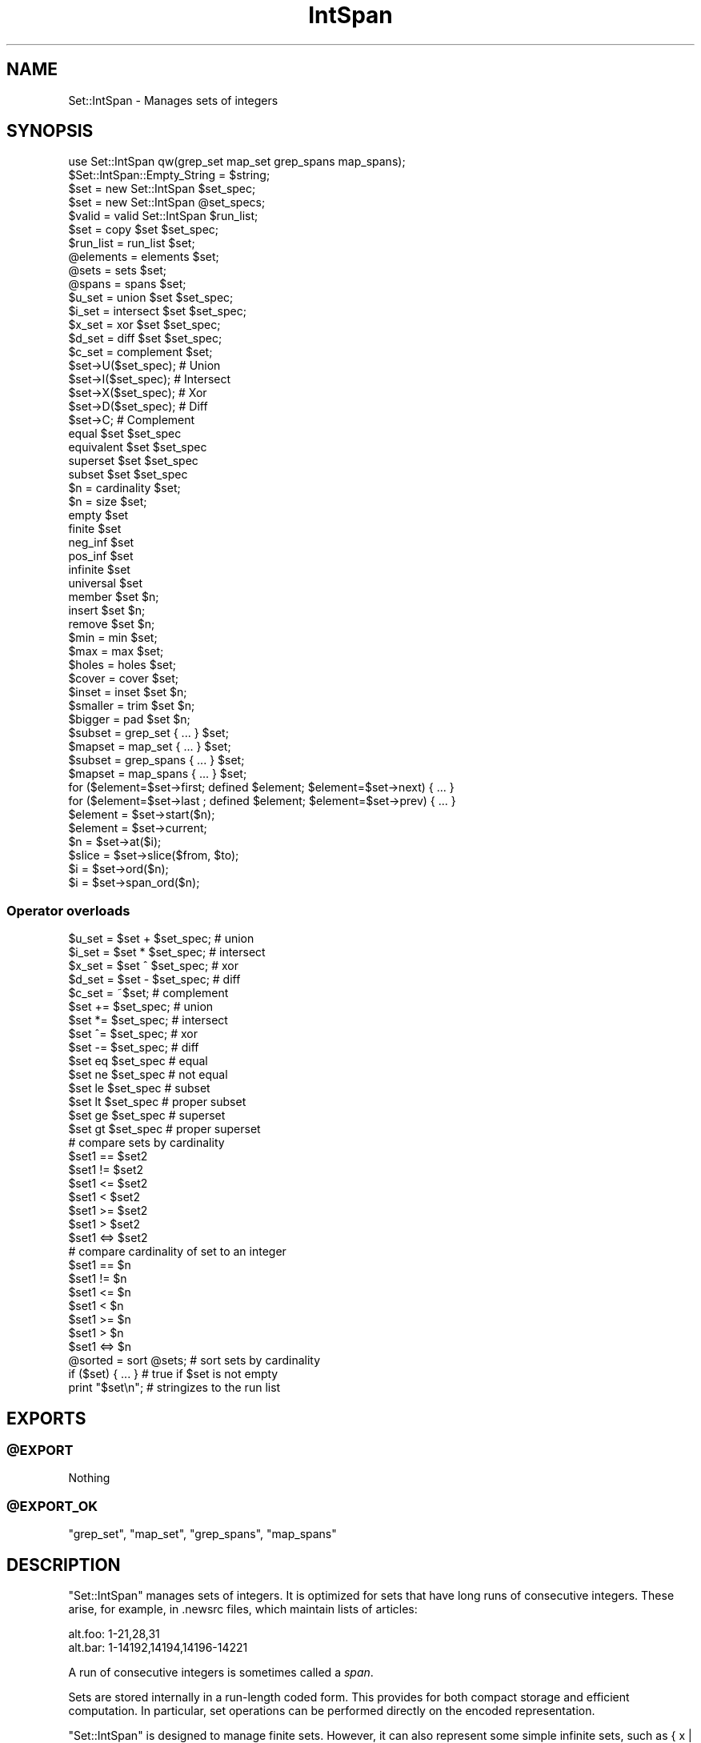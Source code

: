 .\" Automatically generated by Pod::Man 2.28 (Pod::Simple 3.29)
.\"
.\" Standard preamble:
.\" ========================================================================
.de Sp \" Vertical space (when we can't use .PP)
.if t .sp .5v
.if n .sp
..
.de Vb \" Begin verbatim text
.ft CW
.nf
.ne \\$1
..
.de Ve \" End verbatim text
.ft R
.fi
..
.\" Set up some character translations and predefined strings.  \*(-- will
.\" give an unbreakable dash, \*(PI will give pi, \*(L" will give a left
.\" double quote, and \*(R" will give a right double quote.  \*(C+ will
.\" give a nicer C++.  Capital omega is used to do unbreakable dashes and
.\" therefore won't be available.  \*(C` and \*(C' expand to `' in nroff,
.\" nothing in troff, for use with C<>.
.tr \(*W-
.ds C+ C\v'-.1v'\h'-1p'\s-2+\h'-1p'+\s0\v'.1v'\h'-1p'
.ie n \{\
.    ds -- \(*W-
.    ds PI pi
.    if (\n(.H=4u)&(1m=24u) .ds -- \(*W\h'-12u'\(*W\h'-12u'-\" diablo 10 pitch
.    if (\n(.H=4u)&(1m=20u) .ds -- \(*W\h'-12u'\(*W\h'-8u'-\"  diablo 12 pitch
.    ds L" ""
.    ds R" ""
.    ds C` ""
.    ds C' ""
'br\}
.el\{\
.    ds -- \|\(em\|
.    ds PI \(*p
.    ds L" ``
.    ds R" ''
.    ds C`
.    ds C'
'br\}
.\"
.\" Escape single quotes in literal strings from groff's Unicode transform.
.ie \n(.g .ds Aq \(aq
.el       .ds Aq '
.\"
.\" If the F register is turned on, we'll generate index entries on stderr for
.\" titles (.TH), headers (.SH), subsections (.SS), items (.Ip), and index
.\" entries marked with X<> in POD.  Of course, you'll have to process the
.\" output yourself in some meaningful fashion.
.\"
.\" Avoid warning from groff about undefined register 'F'.
.de IX
..
.nr rF 0
.if \n(.g .if rF .nr rF 1
.if (\n(rF:(\n(.g==0)) \{
.    if \nF \{
.        de IX
.        tm Index:\\$1\t\\n%\t"\\$2"
..
.        if !\nF==2 \{
.            nr % 0
.            nr F 2
.        \}
.    \}
.\}
.rr rF
.\" ========================================================================
.\"
.IX Title "IntSpan 3pm"
.TH IntSpan 3pm "2010-11-11" "perl v5.22.1" "User Contributed Perl Documentation"
.\" For nroff, turn off justification.  Always turn off hyphenation; it makes
.\" way too many mistakes in technical documents.
.if n .ad l
.nh
.SH "NAME"
Set::IntSpan \- Manages sets of integers
.SH "SYNOPSIS"
.IX Header "SYNOPSIS"
.Vb 1
\&  use Set::IntSpan qw(grep_set map_set grep_spans map_spans);
\&
\&  $Set::IntSpan::Empty_String = $string;
\&
\&  $set    = new   Set::IntSpan $set_spec;
\&  $set    = new   Set::IntSpan @set_specs;
\&  $valid  = valid Set::IntSpan $run_list;
\&  $set    = copy  $set $set_spec;
\&
\&  $run_list = run_list $set;
\&  @elements = elements $set;
\&  @sets     = sets     $set;
\&  @spans    = spans    $set;
\&
\&  $u_set = union      $set $set_spec;
\&  $i_set = intersect  $set $set_spec;
\&  $x_set = xor        $set $set_spec;
\&  $d_set = diff       $set $set_spec;
\&  $c_set = complement $set;
\&
\&  $set\->U($set_spec);   # Union
\&  $set\->I($set_spec);   # Intersect
\&  $set\->X($set_spec);   # Xor
\&  $set\->D($set_spec);   # Diff
\&  $set\->C;              # Complement
\&
\&  equal      $set $set_spec
\&  equivalent $set $set_spec
\&  superset   $set $set_spec
\&  subset     $set $set_spec
\&
\&  $n = cardinality $set;
\&  $n = size        $set;
\&
\&  empty      $set
\&  finite     $set
\&  neg_inf    $set
\&  pos_inf    $set
\&  infinite   $set
\&  universal  $set
\&
\&  member     $set $n;
\&  insert     $set $n;
\&  remove     $set $n;
\&
\&  $min = min $set;
\&  $max = max $set;
\&
\&  $holes   = holes $set;
\&  $cover   = cover $set;
\&  $inset   = inset $set $n;
\&  $smaller = trim  $set $n;
\&  $bigger  = pad   $set $n;
\&
\&  $subset  = grep_set   { ... } $set;
\&  $mapset  = map_set    { ... } $set;
\&
\&  $subset  = grep_spans { ... } $set;
\&  $mapset  = map_spans  { ... } $set;
\&
\&  for ($element=$set\->first; defined $element; $element=$set\->next) { ... }
\&  for ($element=$set\->last ; defined $element; $element=$set\->prev) { ... }
\&
\&  $element = $set\->start($n);
\&  $element = $set\->current;
\&
\&  $n       = $set\->at($i);
\&  $slice   = $set\->slice($from, $to);
\&  $i       = $set\->ord($n);
\&  $i       = $set\->span_ord($n);
.Ve
.SS "Operator overloads"
.IX Subsection "Operator overloads"
.Vb 5
\&  $u_set =  $set + $set_spec;   # union
\&  $i_set =  $set * $set_spec;   # intersect
\&  $x_set =  $set ^ $set_spec;   # xor
\&  $d_set =  $set \- $set_spec;   # diff
\&  $c_set = ~$set;               # complement
\&
\&  $set += $set_spec;            # union
\&  $set *= $set_spec;            # intersect
\&  $set ^= $set_spec;            # xor
\&  $set \-= $set_spec;            # diff
\&
\&  $set eq $set_spec             # equal
\&  $set ne $set_spec             # not equal
\&  $set le $set_spec             # subset
\&  $set lt $set_spec             # proper subset
\&  $set ge $set_spec             # superset
\&  $set gt $set_spec             # proper superset
\&
\&  # compare sets by cardinality
\&  $set1 ==  $set2
\&  $set1 !=  $set2
\&  $set1 <=  $set2
\&  $set1 <   $set2
\&  $set1 >=  $set2
\&  $set1 >   $set2
\&  $set1 <=> $set2
\&
\&  # compare cardinality of set to an integer
\&  $set1 ==  $n
\&  $set1 !=  $n
\&  $set1 <=  $n
\&  $set1 <   $n
\&  $set1 >=  $n
\&  $set1 >   $n
\&  $set1 <=> $n
\&
\&  @sorted = sort @sets;         # sort sets by cardinality
\&
\&  if ($set) { ... }             # true if $set is not empty
\&
\&  print "$set\en";               # stringizes to the run list
.Ve
.SH "EXPORTS"
.IX Header "EXPORTS"
.ie n .SS "@EXPORT"
.el .SS "\f(CW@EXPORT\fP"
.IX Subsection "@EXPORT"
Nothing
.ie n .SS "@EXPORT_OK"
.el .SS "\f(CW@EXPORT_OK\fP"
.IX Subsection "@EXPORT_OK"
\&\f(CW\*(C`grep_set\*(C'\fR, \f(CW\*(C`map_set\*(C'\fR, \f(CW\*(C`grep_spans\*(C'\fR, \f(CW\*(C`map_spans\*(C'\fR
.SH "DESCRIPTION"
.IX Header "DESCRIPTION"
\&\f(CW\*(C`Set::IntSpan\*(C'\fR manages sets of integers.
It is optimized for sets that have long runs of consecutive integers.
These arise, for example, in .newsrc files, which maintain lists of articles:
.PP
.Vb 2
\&  alt.foo: 1\-21,28,31
\&  alt.bar: 1\-14192,14194,14196\-14221
.Ve
.PP
A run of consecutive integers is sometimes called a \fIspan\fR.
.PP
Sets are stored internally in a run-length coded form.
This provides for both compact storage and efficient computation.
In particular,
set operations can be performed directly on the encoded representation.
.PP
\&\f(CW\*(C`Set::IntSpan\*(C'\fR is designed to manage finite sets.
However, it can also represent some simple infinite sets, such as { x | x>n }.
This allows operations involving complements to be carried out consistently,
without having to worry about the actual value of \s-1INT_MAX\s0 on your machine.
.SH "SPANS"
.IX Header "SPANS"
A \fIspan\fR is a run of consecutive integers.
A span may be represented by an array reference,
in any of 5 forms:
.SS "Finite forms"
.IX Subsection "Finite forms"
.Vb 3
\&    Span                Set
\&  [ $n,    $n    ]      { n }
\&  [ $a,    $b    ]      { x | a<=x && x<=b}
.Ve
.SS "Infinite forms"
.IX Subsection "Infinite forms"
.Vb 4
\&    Span                Set
\&  [ undef, $b    ]      { x | x<=b }
\&  [ $a   , undef ]      { x | x>=a }
\&  [ undef, undef ]      The set of all integers
.Ve
.PP
Some methods operate directly on spans.
.SH "SET SPECIFICATIONS"
.IX Header "SET SPECIFICATIONS"
Many of the methods take a \fIset specification\fR.
There are four kinds of set specifications.
.SS "Empty"
.IX Subsection "Empty"
If a set specification is omitted, then the empty set is assumed.
Thus,
.PP
.Vb 1
\&  $set = new Set::IntSpan;
.Ve
.PP
creates a new, empty set.  Similarly,
.PP
.Vb 1
\&  copy $set;
.Ve
.PP
removes all elements from \f(CW$set\fR.
.SS "Object reference"
.IX Subsection "Object reference"
If an object reference is given, it is taken to be a \f(CW\*(C`Set::IntSpan\*(C'\fR object.
.SS "Run list"
.IX Subsection "Run list"
If a string is given, it is taken to be a \fIrun list\fR.
A run list specifies a set using a syntax similar to that in newsrc files.
.PP
A run list is a comma-separated list of \fIruns\fR.
Each run specifies a set of consecutive integers.
The set is the union of all the runs.
.PP
Runs may be written in any of 5 forms.
.SS "Finite forms"
.IX Subsection "Finite forms"
.IP "n" 8
.IX Item "n"
{ n }
.IP "a\-b" 8
.IX Item "a-b"
{ x | a<=x && x<=b }
.SS "Infinite forms"
.IX Subsection "Infinite forms"
.IP "(\-n" 8
.IX Item "(-n"
{ x | x<=n }
.IP "n\-)" 8
.IX Item "n-)"
{ x | x>=n }
.IP "(\-)" 8
The set of all integers
.SS "Empty forms"
.IX Subsection "Empty forms"
The empty set is consistently written as '' (the null string).
It is also denoted by the special form '\-' (a single dash).
.SS "Restrictions"
.IX Subsection "Restrictions"
The runs in a run list must be disjoint,
and must be listed in increasing order.
.PP
Valid characters in a run list are 0\-9, '(', ')', '\-' and ','.
White space and underscore (_) are ignored.
Other characters are not allowed.
.SS "Examples"
.IX Subsection "Examples"
.Vb 8
\&  Run list          Set
\&  "\-"               { }
\&  "1"               { 1 }
\&  "1\-2"             { 1, 2 }
\&  "\-5\-\-1"           { \-5, \-4, \-3, \-2, \-1 }
\&  "(\-)"             the integers
\&  "(\-\-1"            the negative integers
\&  "1\-3, 4, 18\-21"   { 1, 2, 3, 4, 18, 19, 20, 21 }
.Ve
.SS "Array reference"
.IX Subsection "Array reference"
If an array reference is given,
then the elements of the array specify the elements of the set.
The array may contain
.IP "\(bu" 4
integers
.IP "\(bu" 4
spans
.PP
The set is the union of all the integers and spans in the array.
The integers and spans need not be disjoint.
The integers and spans may be in any order.
.SS "Examples"
.IX Subsection "Examples"
.Vb 7
\&  Array ref                         Set
\&  [ ]                               { }
\&  [ 1, 1 ]                          { 1 }
\&  [ 1, 3, 2 ]                       { 1, 2, 3 }
\&  [ 1, [ 5, 8 ], 5, [ 7, 9 ], 2 ]   { 1, 2, 5, 6, 7, 8, 9 }
\&  [ undef, undef ]                  the integers
\&  [ undef, \-1 ]                     the negative integers
.Ve
.SH "ITERATORS"
.IX Header "ITERATORS"
Each set has a single \fIiterator\fR,
which is shared by all calls to
\&\f(CW\*(C`first\*(C'\fR, \f(CW\*(C`last\*(C'\fR, \f(CW\*(C`start\*(C'\fR, \f(CW\*(C`next\*(C'\fR, \f(CW\*(C`prev\*(C'\fR, and \f(CW\*(C`current\*(C'\fR.
At all times,
the iterator is either an element of the set,
or \f(CW\*(C`undef\*(C'\fR.
.PP
\&\f(CW\*(C`first\*(C'\fR, \f(CW\*(C`last\*(C'\fR, and \f(CW\*(C`start\*(C'\fR set the iterator;
\&\f(CW\*(C`next\*(C'\fR, and \f(CW\*(C`prev\*(C'\fR move it;
and \f(CW\*(C`current\*(C'\fR returns it.
Calls to these methods may be freely intermixed.
.PP
Using \f(CW\*(C`next\*(C'\fR and \f(CW\*(C`prev\*(C'\fR,
a single loop can move both forwards and backwards through a set.
Using \f(CW\*(C`start\*(C'\fR, a loop can iterate over portions of an infinite set.
.SH "METHODS"
.IX Header "METHODS"
.SS "Creation"
.IX Subsection "Creation"
.ie n .IP "\fI\fI$set\fI\fR = ""new"" ""Set::IntSpan"" \fI\fI$set_spec\fI\fR" 4
.el .IP "\fI\f(CI$set\fI\fR = \f(CWnew\fR \f(CWSet::IntSpan\fR \fI\f(CI$set_spec\fI\fR" 4
.IX Item "$set = new Set::IntSpan $set_spec"
.PD 0
.ie n .IP "\fI\fI$set\fI\fR = ""new"" ""Set::IntSpan"" \fI\fI@set_specs\fI\fR" 4
.el .IP "\fI\f(CI$set\fI\fR = \f(CWnew\fR \f(CWSet::IntSpan\fR \fI\f(CI@set_specs\fI\fR" 4
.IX Item "$set = new Set::IntSpan @set_specs"
.PD
Creates and returns a \f(CW\*(C`Set::IntSpan\*(C'\fR object.
.Sp
The initial contents of the set are given by \fI\f(CI$set_spec\fI\fR,
or by the union of all the \fI\f(CI@set_specs\fI\fR.
.ie n .IP "\fI\fI$ok\fI\fR = ""valid"" ""Set::IntSpan"" \fI\fI$run_list\fI\fR" 4
.el .IP "\fI\f(CI$ok\fI\fR = \f(CWvalid\fR \f(CWSet::IntSpan\fR \fI\f(CI$run_list\fI\fR" 4
.IX Item "$ok = valid Set::IntSpan $run_list"
Returns true if \fI\f(CI$run_list\fI\fR is a valid run list.
Otherwise, returns false and leaves an error message in $@.
.ie n .IP "\fI\fI$set\fI\fR = ""copy"" \fI\fI$set\fI\fR \fI\fI$set_spec\fI\fR" 4
.el .IP "\fI\f(CI$set\fI\fR = \f(CWcopy\fR \fI\f(CI$set\fI\fR \fI\f(CI$set_spec\fI\fR" 4
.IX Item "$set = copy $set $set_spec"
Copies \fI\f(CI$set_spec\fI\fR into \fI\f(CI$set\fI\fR.
The previous contents of \fI\f(CI$set\fI\fR are lost.
For convenience, \f(CW\*(C`copy\*(C'\fR returns \fI\f(CI$set\fI\fR.
.ie n .IP "\fI\fI$run_list\fI\fR = ""run_list"" \fI\fI$set\fI\fR" 4
.el .IP "\fI\f(CI$run_list\fI\fR = \f(CWrun_list\fR \fI\f(CI$set\fI\fR" 4
.IX Item "$run_list = run_list $set"
Returns a run list that represents \fI\f(CI$set\fI\fR.
The run list will not contain white space.
\&\fI\f(CI$set\fI\fR is not affected.
.Sp
By default, the empty set is formatted as '\-';
a different string may be specified in \f(CW$Set::IntSpan::Empty_String\fR.
.ie n .IP "\fI\fI@elements\fI\fR = ""elements"" \fI\fI$set\fI\fR" 4
.el .IP "\fI\f(CI@elements\fI\fR = \f(CWelements\fR \fI\f(CI$set\fI\fR" 4
.IX Item "@elements = elements $set"
Returns an array containing the elements of \fI\f(CI$set\fI\fR.
The elements will be sorted in numerical order.
In scalar context, returns an array reference.
\&\fI\f(CI$set\fI\fR is not affected.
.ie n .IP "\fI\fI@sets\fI\fR = ""sets"" \fI\fI$set\fI\fR" 4
.el .IP "\fI\f(CI@sets\fI\fR = \f(CWsets\fR \fI\f(CI$set\fI\fR" 4
.IX Item "@sets = sets $set"
Returns the runs in \fI\f(CI$set\fI\fR,
as a list of \f(CW\*(C`Set::IntSpan\*(C'\fR objects.
The sets in the list are in order.
.ie n .IP "\fI\fI@spans\fI\fR = ""spans"" \fI\fI$set\fI\fR" 4
.el .IP "\fI\f(CI@spans\fI\fR = \f(CWspans\fR \fI\f(CI$set\fI\fR" 4
.IX Item "@spans = spans $set"
Returns the runs in \fI\f(CI$set\fI\fR,
as a list of the form
.Sp
.Vb 4
\&  ([$a1, $b1],
\&   [$a2, $b2],
\&   ...
\&   [$aN, $bN])
.Ve
.Sp
If a run contains only a single integer,
then the upper and lower bounds of the corresponding span will be equal.
.Sp
If the set has no lower bound, then \f(CW$a1\fR will be \f(CW\*(C`undef\*(C'\fR.
Similarly,
if the set has no upper bound, then \f(CW$bN\fR will be \f(CW\*(C`undef\*(C'\fR.
.Sp
The runs in the list are in order.
.SS "Set operations"
.IX Subsection "Set operations"
For these operations,
a new \f(CW\*(C`Set::IntSpan\*(C'\fR object is created and returned.
The operands are not affected.
.ie n .IP "\fI\fI$u_set\fI\fR = ""union"" \fI\fI$set\fI\fR \fI\fI$set_spec\fI\fR" 4
.el .IP "\fI\f(CI$u_set\fI\fR = \f(CWunion\fR \fI\f(CI$set\fI\fR \fI\f(CI$set_spec\fI\fR" 4
.IX Item "$u_set = union $set $set_spec"
Returns the set of integers in either \fI\f(CI$set\fI\fR or \fI\f(CI$set_spec\fI\fR.
.ie n .IP "\fI\fI$i_set\fI\fR = ""intersect"" \fI\fI$set\fI\fR \fI\fI$set_spec\fI\fR" 4
.el .IP "\fI\f(CI$i_set\fI\fR = \f(CWintersect\fR \fI\f(CI$set\fI\fR \fI\f(CI$set_spec\fI\fR" 4
.IX Item "$i_set = intersect $set $set_spec"
Returns the set of integers in both \fI\f(CI$set\fI\fR and \fI\f(CI$set_spec\fI\fR.
.ie n .IP "\fI\fI$x_set\fI\fR = ""xor"" \fI\fI$set\fI\fR \fI\fI$set_spec\fI\fR" 4
.el .IP "\fI\f(CI$x_set\fI\fR = \f(CWxor\fR \fI\f(CI$set\fI\fR \fI\f(CI$set_spec\fI\fR" 4
.IX Item "$x_set = xor $set $set_spec"
Returns the set of integers in \fI\f(CI$set\fI\fR or \fI\f(CI$set_spec\fI\fR,
but not both.
.ie n .IP "\fI\fI$d_set\fI\fR = ""diff"" \fI\fI$set\fI\fR \fI\fI$set_spec\fI\fR" 4
.el .IP "\fI\f(CI$d_set\fI\fR = \f(CWdiff\fR \fI\f(CI$set\fI\fR \fI\f(CI$set_spec\fI\fR" 4
.IX Item "$d_set = diff $set $set_spec"
Returns the set of integers in \fI\f(CI$set\fI\fR but not in \fI\f(CI$set_spec\fI\fR.
.ie n .IP "\fI\fI$c_set\fI\fR = ""complement"" \fI\fI$set\fI\fR" 4
.el .IP "\fI\f(CI$c_set\fI\fR = \f(CWcomplement\fR \fI\f(CI$set\fI\fR" 4
.IX Item "$c_set = complement $set"
Returns the set of integers that are not in \fI\f(CI$set\fI\fR.
.SS "Mutators"
.IX Subsection "Mutators"
By popular demand, \f(CW\*(C`Set::IntSpan\*(C'\fR now has mutating forms of the binary set operations.
These methods alter the object on which they are called.
.ie n .IP "\fI\fI$set\fI\fR\->""U""(\fI\fI$set_spec\fI\fR)" 4
.el .IP "\fI\f(CI$set\fI\fR\->\f(CWU\fR(\fI\f(CI$set_spec\fI\fR)" 4
.IX Item "$set->U($set_spec)"
Makes \fI\f(CI$set\fI\fR the union of \fI\f(CI$set\fI\fR and \fI\f(CI$set_spec\fI\fR.
Returns \fI\f(CI$set\fI\fR.
.ie n .IP "\fI\fI$set\fI\fR\->""I""(\fI\fI$set_spec\fI\fR)" 4
.el .IP "\fI\f(CI$set\fI\fR\->\f(CWI\fR(\fI\f(CI$set_spec\fI\fR)" 4
.IX Item "$set->I($set_spec)"
Makes \fI\f(CI$set\fI\fR the intersection of \fI\f(CI$set\fI\fR and \fI\f(CI$set_spec\fI\fR.
Returns \fI\f(CI$set\fI\fR.
.ie n .IP "\fI\fI$set\fI\fR\->""X""(\fI\fI$set_spec\fI\fR)" 4
.el .IP "\fI\f(CI$set\fI\fR\->\f(CWX\fR(\fI\f(CI$set_spec\fI\fR)" 4
.IX Item "$set->X($set_spec)"
Makes \fI\f(CI$set\fI\fR the symmetric difference of \fI\f(CI$set\fI\fR and \fI\f(CI$set_spec\fI\fR.
Returns \fI\f(CI$set\fI\fR.
.ie n .IP "\fI\fI$set\fI\fR\->""D""(\fI\fI$set_spec\fI\fR)" 4
.el .IP "\fI\f(CI$set\fI\fR\->\f(CWD\fR(\fI\f(CI$set_spec\fI\fR)" 4
.IX Item "$set->D($set_spec)"
Makes \fI\f(CI$set\fI\fR the difference of \fI\f(CI$set\fI\fR and \fI\f(CI$set_spec\fI\fR.
Returns \fI\f(CI$set\fI\fR.
.ie n .IP "\fI\fI$set\fI\fR\->""C""" 4
.el .IP "\fI\f(CI$set\fI\fR\->\f(CWC\fR" 4
.IX Item "$set->C"
Converts \fI\f(CI$set\fI\fR to its own complement.
Returns \fI\f(CI$set\fI\fR.
.SS "Comparison"
.IX Subsection "Comparison"
.ie n .IP """equal"" \fI\fI$set\fI\fR \fI\fI$set_spec\fI\fR" 4
.el .IP "\f(CWequal\fR \fI\f(CI$set\fI\fR \fI\f(CI$set_spec\fI\fR" 4
.IX Item "equal $set $set_spec"
Returns true iff \fI\f(CI$set\fI\fR and \fI\f(CI$set_spec\fI\fR contain the same elements.
.ie n .IP """equivalent"" \fI\fI$set\fI\fR \fI\fI$set_spec\fI\fR" 4
.el .IP "\f(CWequivalent\fR \fI\f(CI$set\fI\fR \fI\f(CI$set_spec\fI\fR" 4
.IX Item "equivalent $set $set_spec"
Returns true iff \fI\f(CI$set\fI\fR and \fI\f(CI$set_spec\fI\fR contain the same number of elements.
All infinite sets are equivalent.
.ie n .IP """superset"" \fI\fI$set\fI\fR \fI\fI$set_spec\fI\fR" 4
.el .IP "\f(CWsuperset\fR \fI\f(CI$set\fI\fR \fI\f(CI$set_spec\fI\fR" 4
.IX Item "superset $set $set_spec"
Returns true iff \fI\f(CI$set\fI\fR is a superset of \fI\f(CI$set_spec\fI\fR.
.ie n .IP """subset"" \fI\fI$set\fI\fR \fI\fI$set_spec\fI\fR" 4
.el .IP "\f(CWsubset\fR \fI\f(CI$set\fI\fR \fI\f(CI$set_spec\fI\fR" 4
.IX Item "subset $set $set_spec"
Returns true iff \fI\f(CI$set\fI\fR is a subset of \fI\f(CI$set_spec\fI\fR.
.SS "Cardinality"
.IX Subsection "Cardinality"
.ie n .IP "\fI\fI$n\fI\fR = ""cardinality"" \fI\fI$set\fI\fR" 4
.el .IP "\fI\f(CI$n\fI\fR = \f(CWcardinality\fR \fI\f(CI$set\fI\fR" 4
.IX Item "$n = cardinality $set"
.PD 0
.ie n .IP "\fI\fI$n\fI\fR = ""size"" \fI\fI$set\fI\fR" 4
.el .IP "\fI\f(CI$n\fI\fR = \f(CWsize\fR \fI\f(CI$set\fI\fR" 4
.IX Item "$n = size $set"
.PD
Returns the number of elements in \fI\f(CI$set\fI\fR.
Returns \-1 for infinite sets.
\&\f(CW\*(C`size\*(C'\fR is provided as an alias for \f(CW\*(C`cardinality\*(C'\fR.
.ie n .IP """empty"" \fI\fI$set\fI\fR" 4
.el .IP "\f(CWempty\fR \fI\f(CI$set\fI\fR" 4
.IX Item "empty $set"
Returns true iff \fI\f(CI$set\fI\fR is empty.
.ie n .IP """finite"" \fI\fI$set\fI\fR" 4
.el .IP "\f(CWfinite\fR \fI\f(CI$set\fI\fR" 4
.IX Item "finite $set"
Returns true iff \fI\f(CI$set\fI\fR is finite.
.ie n .IP """neg_inf"" \fI\fI$set\fI\fR" 4
.el .IP "\f(CWneg_inf\fR \fI\f(CI$set\fI\fR" 4
.IX Item "neg_inf $set"
Returns true iff \fI\f(CI$set\fI\fR contains {x | x<n} for some n.
.ie n .IP """pos_inf"" \fI\fI$set\fI\fR" 4
.el .IP "\f(CWpos_inf\fR \fI\f(CI$set\fI\fR" 4
.IX Item "pos_inf $set"
Returns true iff \fI\f(CI$set\fI\fR contains {x | x>n} for some n.
.ie n .IP """infinite"" \fI\fI$set\fI\fR" 4
.el .IP "\f(CWinfinite\fR \fI\f(CI$set\fI\fR" 4
.IX Item "infinite $set"
Returns true iff \fI\f(CI$set\fI\fR is infinite.
.ie n .IP """universal"" \fI\fI$set\fI\fR" 4
.el .IP "\f(CWuniversal\fR \fI\f(CI$set\fI\fR" 4
.IX Item "universal $set"
Returns true iff \fI\f(CI$set\fI\fR contains all integers.
.SS "Membership"
.IX Subsection "Membership"
.ie n .IP """member"" \fI\fI$set\fI\fR \fI\fI$n\fI\fR" 4
.el .IP "\f(CWmember\fR \fI\f(CI$set\fI\fR \fI\f(CI$n\fI\fR" 4
.IX Item "member $set $n"
Returns true iff the integer \fI\f(CI$n\fI\fR is a member of \fI\f(CI$set\fI\fR.
.ie n .IP """insert"" \fI\fI$set\fI\fR \fI\fI$n\fI\fR" 4
.el .IP "\f(CWinsert\fR \fI\f(CI$set\fI\fR \fI\f(CI$n\fI\fR" 4
.IX Item "insert $set $n"
Inserts the integer \fI\f(CI$n\fI\fR into \fI\f(CI$set\fI\fR.
Does nothing if \fI\f(CI$n\fI\fR is already a member of \fI\f(CI$set\fI\fR.
.ie n .IP """remove"" \fI\fI$set\fI\fR \fI\fI$n\fI\fR" 4
.el .IP "\f(CWremove\fR \fI\f(CI$set\fI\fR \fI\f(CI$n\fI\fR" 4
.IX Item "remove $set $n"
Removes the integer \fI\f(CI$n\fI\fR from \fI\f(CI$set\fI\fR.
Does nothing if \fI\f(CI$n\fI\fR is not a member of \fI\f(CI$set\fI\fR.
.SS "Extrema"
.IX Subsection "Extrema"
.ie n .IP """min"" \fI\fI$set\fI\fR" 4
.el .IP "\f(CWmin\fR \fI\f(CI$set\fI\fR" 4
.IX Item "min $set"
Returns the smallest element of \fI\f(CI$set\fI\fR,
or \f(CW\*(C`undef\*(C'\fR if there is none.
.ie n .IP """max"" \fI\fI$set\fI\fR" 4
.el .IP "\f(CWmax\fR \fI\f(CI$set\fI\fR" 4
.IX Item "max $set"
Returns the largest element of \fI\f(CI$set\fI\fR,
or \f(CW\*(C`undef\*(C'\fR if there is none.
.SS "Spans"
.IX Subsection "Spans"
.ie n .IP "\fI\fI$holes\fI\fR = ""holes"" \fI\fI$set\fI\fR" 4
.el .IP "\fI\f(CI$holes\fI\fR = \f(CWholes\fR \fI\f(CI$set\fI\fR" 4
.IX Item "$holes = holes $set"
Returns a set containing all the holes in \fI\f(CI$set\fI\fR,
that is, all the integers that are in-between spans of \fI\f(CI$set\fI\fR.
.Sp
\&\f(CW\*(C`holes\*(C'\fR is always a finite set.
.ie n .IP "\fI\fI$cover\fI\fR = ""cover"" \fI\fI$set\fI\fR" 4
.el .IP "\fI\f(CI$cover\fI\fR = \f(CWcover\fR \fI\f(CI$set\fI\fR" 4
.IX Item "$cover = cover $set"
Returns a set consisting of a single span from \fI\f(CI$set\fI\fR\->\f(CW\*(C`min\*(C'\fR to
\&\fI\f(CI$set\fI\fR\->\f(CW\*(C`max\*(C'\fR. This is the same as
.Sp
.Vb 1
\&  union $set $set\->holes
.Ve
.ie n .IP "\fI\fI$inset\fI\fR = ""inset"" \fI\fI$set\fI\fR \fI\fI$n\fI\fR" 4
.el .IP "\fI\f(CI$inset\fI\fR = \f(CWinset\fR \fI\f(CI$set\fI\fR \fI\f(CI$n\fI\fR" 4
.IX Item "$inset = inset $set $n"
.PD 0
.ie n .IP "\fI\fI$smaller\fI\fR = ""trim"" \fI\fI$set\fI\fR \fI\fI$n\fI\fR" 4
.el .IP "\fI\f(CI$smaller\fI\fR = \f(CWtrim\fR \fI\f(CI$set\fI\fR \fI\f(CI$n\fI\fR" 4
.IX Item "$smaller = trim $set $n"
.ie n .IP "\fI\fI$bigger\fI\fR = ""pad"" \fI\fI$set\fI\fR \fI\fI$n\fI\fR" 4
.el .IP "\fI\f(CI$bigger\fI\fR = \f(CWpad\fR \fI\f(CI$set\fI\fR \fI\f(CI$n\fI\fR" 4
.IX Item "$bigger = pad $set $n"
.PD
\&\f(CW\*(C`inset\*(C'\fR returns a set constructed by removing \fI\f(CI$n\fI\fR integers from
each end of each span of \fI\f(CI$set\fI\fR. If \fI\f(CI$n\fI\fR is negative, then \-\fI\f(CI$n\fI\fR
integers are added to each end of each span.
.Sp
In the first case, spans may vanish from the set;
in the second case, holes may vanish.
.Sp
\&\f(CW\*(C`trim\*(C'\fR is provided as a synonym for \f(CW\*(C`inset\*(C'\fR.
.Sp
\&\f(CW\*(C`pad\*(C'\fR \fI\f(CI$set\fI\fR \fI\f(CI$n\fI\fR is the same as \f(CW\*(C`inset\*(C'\fR \fI\f(CI$set\fI\fR \-\fI\f(CI$n\fI\fR.
.SS "Iterators"
.IX Subsection "Iterators"
.ie n .IP "\fI\fI$set\fI\fR\->""first""" 4
.el .IP "\fI\f(CI$set\fI\fR\->\f(CWfirst\fR" 4
.IX Item "$set->first"
Sets the iterator for \fI\f(CI$set\fI\fR to the smallest element of \fI\f(CI$set\fI\fR.
If there is no smallest element,
sets the iterator to \f(CW\*(C`undef\*(C'\fR.
Returns the iterator.
.ie n .IP "\fI\fI$set\fI\fR\->""last""" 4
.el .IP "\fI\f(CI$set\fI\fR\->\f(CWlast\fR" 4
.IX Item "$set->last"
Sets the iterator for \fI\f(CI$set\fI\fR to the largest element of \fI\f(CI$set\fI\fR.
If there is no largest element,
sets the iterator to \f(CW\*(C`undef\*(C'\fR.
Returns the iterator.
.ie n .IP "\fI\fI$set\fI\fR\->""start""(\fI\fI$n\fI\fR)" 4
.el .IP "\fI\f(CI$set\fI\fR\->\f(CWstart\fR(\fI\f(CI$n\fI\fR)" 4
.IX Item "$set->start($n)"
Sets the iterator for \fI\f(CI$set\fI\fR to \fI\f(CI$n\fI\fR.
If \fI\f(CI$n\fI\fR is not an element of \fI\f(CI$set\fI\fR,
sets the iterator to \f(CW\*(C`undef\*(C'\fR.
Returns the iterator.
.ie n .IP "\fI\fI$set\fI\fR\->""next""" 4
.el .IP "\fI\f(CI$set\fI\fR\->\f(CWnext\fR" 4
.IX Item "$set->next"
Sets the iterator for \fI\f(CI$set\fI\fR to the next element of \fI\f(CI$set\fI\fR.
If there is no next element,
sets the iterator to \f(CW\*(C`undef\*(C'\fR.
Returns the iterator.
.Sp
\&\f(CW\*(C`next\*(C'\fR will return \f(CW\*(C`undef\*(C'\fR only once;
the next call to \f(CW\*(C`next\*(C'\fR will reset the iterator to
the smallest element of \fI\f(CI$set\fI\fR.
.ie n .IP "\fI\fI$set\fI\fR\->""prev""" 4
.el .IP "\fI\f(CI$set\fI\fR\->\f(CWprev\fR" 4
.IX Item "$set->prev"
Sets the iterator for \fI\f(CI$set\fI\fR to the previous element of \fI\f(CI$set\fI\fR.
If there is no previous element,
sets the iterator to \f(CW\*(C`undef\*(C'\fR.
Returns the iterator.
.Sp
\&\f(CW\*(C`prev\*(C'\fR will return \f(CW\*(C`undef\*(C'\fR only once;
the next call to \f(CW\*(C`prev\*(C'\fR will reset the iterator to
the largest element of \fI\f(CI$set\fI\fR.
.ie n .IP "\fI\fI$set\fI\fR\->""current""" 4
.el .IP "\fI\f(CI$set\fI\fR\->\f(CWcurrent\fR" 4
.IX Item "$set->current"
Returns the iterator for \fI\f(CI$set\fI\fR.
.SS "Indexing"
.IX Subsection "Indexing"
The elements of a set are kept in numerical order.
These methods index into the set based on this ordering.
.ie n .IP "\fI\fI$n\fI\fR = \fI\fI$set\fI\fR\->""at""($i)" 4
.el .IP "\fI\f(CI$n\fI\fR = \fI\f(CI$set\fI\fR\->\f(CWat\fR($i)" 4
.IX Item "$n = $set->at($i)"
Returns the \fI\f(CI$i\fI\fRth element of \fI\f(CI$set\fI\fR,
or \f(CW\*(C`undef\*(C'\fR if there is no \fI\f(CI$i\fI\fRth element.
Negative indices count backwards from the end of the set.
.Sp
Dies if
.RS 4
.IP "\(bu" 4
\&\fI\f(CI$i\fI\fR is non-negative and \fI\f(CI$set\fI\fR is \f(CW\*(C`neg_inf\*(C'\fR
.IP "\(bu" 4
\&\fI\f(CI$i\fI\fR is negative and \fI\f(CI$set\fI\fR is \f(CW\*(C`pos_inf\*(C'\fR
.RE
.RS 4
.RE
.ie n .IP "\fI\fI$slice\fI\fR = \fI\fI$set\fI\fR\->""slice""(\fI\fI$from\fI\fR, \fI\fI$to\fI\fR)" 4
.el .IP "\fI\f(CI$slice\fI\fR = \fI\f(CI$set\fI\fR\->\f(CWslice\fR(\fI\f(CI$from\fI\fR, \fI\f(CI$to\fI\fR)" 4
.IX Item "$slice = $set->slice($from, $to)"
Returns a \f(CW\*(C`Set::IntSpan\*(C'\fR object containing the elements of \fI\f(CI$set\fI\fR
at indices \fI\f(CI$from\fI\fR..\fI\f(CI$to\fI\fR.
Negative indices count backwards from the end of the set.
.Sp
Dies if
.RS 4
.IP "\(bu" 4
\&\fI\f(CI$from\fI\fR is non-negative and \fI\f(CI$set\fI\fR is \f(CW\*(C`neg_inf\*(C'\fR
.IP "\(bu" 4
\&\fI\f(CI$from\fI\fR is negative and \fI\f(CI$set\fI\fR is \f(CW\*(C`pos_inf\*(C'\fR
.RE
.RS 4
.RE
.ie n .IP "\fI\fI$i\fI\fR = \fI\fI$set\fI\fR\->""ord""($n)" 4
.el .IP "\fI\f(CI$i\fI\fR = \fI\f(CI$set\fI\fR\->\f(CWord\fR($n)" 4
.IX Item "$i = $set->ord($n)"
The inverse of \f(CW\*(C`at\*(C'\fR.
.Sp
Returns the index \fI\f(CI$i\fI\fR of the integer \fI\f(CI$n\fI\fR in \fI\f(CI$set\fI\fR,
or \f(CW\*(C`undef\*(C'\fR if \fI\f(CI$n\fI\fR if not an element of \fI\f(CI$set\fI\fR.
.Sp
Dies if \fI\f(CI$set\fI\fR is \f(CW\*(C`neg_inf\*(C'\fR.
.ie n .IP "\fI\fI$i\fI\fR = \fI\fI$set\fI\fR\->""span_ord""($n)" 4
.el .IP "\fI\f(CI$i\fI\fR = \fI\f(CI$set\fI\fR\->\f(CWspan_ord\fR($n)" 4
.IX Item "$i = $set->span_ord($n)"
Returns the index \fI\f(CI$i\fI\fR of the span containing the integer \fI\f(CI$n\fI\fR,
or \f(CW\*(C`undef\*(C'\fR if \fI\f(CI$n\fI\fR if not an element of \fI\f(CI$set\fI\fR.
.Sp
To recover the span containing \fI\f(CI$n\fI\fR, write
.Sp
.Vb 1
\&  ($set\->spans)[$i]
.Ve
.SH "OPERATOR OVERLOADS"
.IX Header "OPERATOR OVERLOADS"
For convenience, some operators are overloaded on \f(CW\*(C`Set::IntSpan\*(C'\fR objects.
.SS "set operations"
.IX Subsection "set operations"
One operand must be a \f(CW\*(C`Set::IntSpan\*(C'\fR object.
The other operand may be a \f(CW\*(C`Set::IntSpan\*(C'\fR object or a set specification.
.PP
.Vb 5
\&  $u_set =  $set + $set_spec;   # union
\&  $i_set =  $set * $set_spec;   # intersect
\&  $x_set =  $set ^ $set_spec;   # xor
\&  $d_set =  $set \- $set_spec;   # diff
\&  $c_set = ~$set;               # complement
\&
\&  $set += $set_spec;            # union
\&  $set *= $set_spec;            # intersect
\&  $set ^= $set_spec;            # xor
\&  $set \-= $set_spec;            # diff
.Ve
.SS "equality"
.IX Subsection "equality"
The string comparison operations are overloaded to compare sets for equality and containment.
One operand must be a \f(CW\*(C`Set::IntSpan\*(C'\fR object.
The other operand may be a \f(CW\*(C`Set::IntSpan\*(C'\fR object or a set specification.
.PP
.Vb 6
\&  $set eq $set_spec             # equal
\&  $set ne $set_spec             # not equal
\&  $set le $set_spec             # subset
\&  $set lt $set_spec             # proper subset
\&  $set ge $set_spec             # superset
\&  $set gt $set_spec             # proper superset
.Ve
.SS "equivalence"
.IX Subsection "equivalence"
The numerical comparison operations are overloaded to compare sets by cardinality.
One operand must be a \f(CW\*(C`Set::IntSpan\*(C'\fR object.
The other operand may be a \f(CW\*(C`Set::IntSpan\*(C'\fR object or an integer.
.PP
.Vb 8
\&  $set1 ==  $set2
\&  $set1 !=  $set2
\&  $set1 <=  $set2
\&  $set1 <   $set2
\&  $set1 >=  $set2
\&  $set1 >   $set2
\&  $set1 <=> $set2
\&  $set1 cmp $set2
\&
\&  $set1 ==  $n
\&  $set1 !=  $n
\&  $set1 <=  $n
\&  $set1 <   $n
\&  $set1 >=  $n
\&  $set1 >   $n
\&  $set1 <=> $n
\&  $set1 cmp $n
.Ve
.PP
N.B. The \f(CW\*(C`cmp\*(C'\fR operator is overloaded to compare sets by cardinality, not containment.
This is done so that
.PP
.Vb 1
\&  sort @sets
.Ve
.PP
will sort a list of sets by cardinality.
.SS "conversion"
.IX Subsection "conversion"
In boolean context, a \f(CW\*(C`Set::IntSpan\*(C'\fR object evaluates to true if it is not empty.
.PP
A \f(CW\*(C`Set::IntSpan\*(C'\fR object stringizes to its run list.
.SH "FUNCTIONS"
.IX Header "FUNCTIONS"
.ie n .IP "\fI\fI$sub_set\fI\fR = ""grep_set"" { ... } \fI\fI$set\fI\fR" 4
.el .IP "\fI\f(CI$sub_set\fI\fR = \f(CWgrep_set\fR { ... } \fI\f(CI$set\fI\fR" 4
.IX Item "$sub_set = grep_set { ... } $set"
Evaluates the \s-1BLOCK\s0 for each integer in \fI\f(CI$set\fI\fR
(locally setting \f(CW$_\fR to each integer)
and returns a \f(CW\*(C`Set::IntSpan\*(C'\fR object containing those integers
for which the \s-1BLOCK\s0 returns \s-1TRUE.\s0
.Sp
Returns \f(CW\*(C`undef\*(C'\fR if \fI\f(CI$set\fI\fR is infinite.
.ie n .IP "\fI\fI$map_set\fI\fR = ""map_set"" { ... } \fI\fI$set\fI\fR" 4
.el .IP "\fI\f(CI$map_set\fI\fR = \f(CWmap_set\fR { ... } \fI\f(CI$set\fI\fR" 4
.IX Item "$map_set = map_set { ... } $set"
Evaluates the \s-1BLOCK\s0 for each integer in \fI\f(CI$set\fI\fR
(locally setting \f(CW$_\fR to each integer)
and returns a \f(CW\*(C`Set::IntSpan\*(C'\fR object containing
all the integers returned as results of all those evaluations.
.Sp
Evaluates the \s-1BLOCK\s0 in list context,
so each element of \fI\f(CI$set\fI\fR may produce zero, one,
or more elements in the returned set.
The elements may be returned in any order,
and need not be disjoint.
.Sp
Returns \f(CW\*(C`undef\*(C'\fR if \fI\f(CI$set\fI\fR is infinite.
.ie n .IP "\fI\fI$sub_set\fI\fR = ""grep_spans"" { ... } \fI\fI$set\fI\fR" 4
.el .IP "\fI\f(CI$sub_set\fI\fR = \f(CWgrep_spans\fR { ... } \fI\f(CI$set\fI\fR" 4
.IX Item "$sub_set = grep_spans { ... } $set"
Evaluates the \s-1BLOCK\s0 for each span in \fI\f(CI$set\fI\fR
and returns a \f(CW\*(C`Set::IntSpan\*(C'\fR object containing those spans
for which the \s-1BLOCK\s0 returns \s-1TRUE.\s0
.Sp
Within \s-1BLOCK, \s0\f(CW$_\fR is locally set to an array ref of the form
.Sp
.Vb 1
\&  [ $lower, $upper ]
.Ve
.Sp
where \fI\f(CI$lower\fI\fR and \fI\f(CI$upper\fI\fR are the bounds of the span.
If the span contains only one integer, then \fI\f(CI$lower\fI\fR and \fI\f(CI$upper\fI\fR will be equal.
If the span is unbounded, then the corresponding element(s) of the array will be \f(CW\*(C`undef\*(C'\fR.
.ie n .IP "\fI\fI$map_set\fI\fR = ""map_spans"" { ... } \fI\fI$set\fI\fR" 4
.el .IP "\fI\f(CI$map_set\fI\fR = \f(CWmap_spans\fR { ... } \fI\f(CI$set\fI\fR" 4
.IX Item "$map_set = map_spans { ... } $set"
Evaluates the \s-1BLOCK\s0 for each span in \fI\f(CI$set\fI\fR,
and returns a \f(CW\*(C`Set::IntSpan\*(C'\fR object consisting of the union of
all the spans returned as results of all those evaluations.
.Sp
Within \s-1BLOCK, \s0\f(CW$_\fR is locally set to an array ref of the form
.Sp
.Vb 1
\&  [ $lower, $upper ]
.Ve
.Sp
as described above for \f(CW\*(C`grep_spans\*(C'\fR.
Each evaluation of \s-1BLOCK\s0 must return a list of spans.
Each returned list may contain zero, one, or more spans.
Spans may be returned in any order, and need not be disjoint.
However, for each bounded span, the constraint
.Sp
.Vb 1
\&  $lower <= $upper
.Ve
.Sp
must hold.
.SH "CLASS VARIABLES"
.IX Header "CLASS VARIABLES"
.ie n .IP "$Set::IntSpan::Empty_String" 4
.el .IP "\f(CW$Set::IntSpan::Empty_String\fR" 4
.IX Item "$Set::IntSpan::Empty_String"
\&\f(CW$Set::IntSpan::Empty_String\fR contains the string that is returned when
\&\f(CW\*(C`run_list\*(C'\fR is called on the empty set.
\&\f(CW$Empty_String\fR is initially '\-';
alternatively, it may be set to ''.
Other values should be avoided,
to ensure that \f(CW\*(C`run_list\*(C'\fR always returns a valid run list.
.Sp
\&\f(CW\*(C`run_list\*(C'\fR accesses \f(CW$Empty_String\fR through a reference
stored in \fI\f(CI$set\fI\fR\->{\f(CW\*(C`empty_string\*(C'\fR}.
Subclasses that wish to override the value of \f(CW$Empty_String\fR can
reassign this reference.
.SH "DIAGNOSTICS"
.IX Header "DIAGNOSTICS"
Any method (except \f(CW\*(C`valid\*(C'\fR) will \f(CW\*(C`die\*(C'\fR if it is passed an invalid run list.
.ie n .IP """Set::IntSpan::_copy_run_list: Bad syntax:"" \fI\fI$runList\fI\fR" 4
.el .IP "\f(CWSet::IntSpan::_copy_run_list: Bad syntax:\fR \fI\f(CI$runList\fI\fR" 4
.IX Item "Set::IntSpan::_copy_run_list: Bad syntax: $runList"
(F) \fI\f(CI$run_list\fI\fR has bad syntax
.ie n .IP """Set::IntSpan::_copy_run_list: Bad order:"" \fI\fI$runList\fI\fR" 4
.el .IP "\f(CWSet::IntSpan::_copy_run_list: Bad order:\fR \fI\f(CI$runList\fI\fR" 4
.IX Item "Set::IntSpan::_copy_run_list: Bad order: $runList"
(F) \fI\f(CI$run_list\fI\fR has overlapping runs or runs that are out of order.
.ie n .IP """Set::IntSpan::elements: infinite set""" 4
.el .IP "\f(CWSet::IntSpan::elements: infinite set\fR" 4
.IX Item "Set::IntSpan::elements: infinite set"
(F) An infinite set was passed to \f(CW\*(C`elements\*(C'\fR.
.ie n .IP """Set::IntSpan::at: negative infinite set""" 4
.el .IP "\f(CWSet::IntSpan::at: negative infinite set\fR" 4
.IX Item "Set::IntSpan::at: negative infinite set"
(F) \f(CW\*(C`at\*(C'\fR was called with a non-negative index on a negative infinite set.
.ie n .IP """Set::IntSpan::at: positive infinite set""" 4
.el .IP "\f(CWSet::IntSpan::at: positive infinite set\fR" 4
.IX Item "Set::IntSpan::at: positive infinite set"
(F) \f(CW\*(C`at\*(C'\fR was called with a negative index on a positive infinite set.
.ie n .IP """Set::IntSpan::slice: negative infinite set""" 4
.el .IP "\f(CWSet::IntSpan::slice: negative infinite set\fR" 4
.IX Item "Set::IntSpan::slice: negative infinite set"
(F) \f(CW\*(C`slice\*(C'\fR was called with \fI\f(CI$from\fI\fR non-negative on a negative infinite set.
.ie n .IP """Set::IntSpan::slice: positive infinite set""" 4
.el .IP "\f(CWSet::IntSpan::slice: positive infinite set\fR" 4
.IX Item "Set::IntSpan::slice: positive infinite set"
(F) \f(CW\*(C`slice\*(C'\fR was called with \fI\f(CI$from\fI\fR negative on a positive infinite set.
.ie n .IP """Set::IntSpan::ord: negative infinite set""" 4
.el .IP "\f(CWSet::IntSpan::ord: negative infinite set\fR" 4
.IX Item "Set::IntSpan::ord: negative infinite set"
(F) \f(CW\*(C`ord\*(C'\fR was called on a negative infinite set.
.IP "Out of memory!" 4
.IX Item "Out of memory!"
(X) \f(CW\*(C`elements\*(C'\fR \fI\f(CI$set\fI\fR can generate an \*(L"Out of memory!\*(R"
message on sufficiently large finite sets.
.SH "NOTES"
.IX Header "NOTES"
.SS "Traps"
.IX Subsection "Traps"
Beware of forms like
.PP
.Vb 1
\&  union $set [1..5];
.Ve
.PP
This passes an element of \f(CW@set\fR to union,
which is probably not what you want.
To force interpretation of \f(CW$set\fR and [1..5] as separate arguments,
use forms like
.PP
.Vb 1
\&    union $set +[1..5];
.Ve
.PP
or
.PP
.Vb 1
\&    $set\->union([1..5]);
.Ve
.SS "grep_set and map_set"
.IX Subsection "grep_set and map_set"
\&\f(CW\*(C`grep_set\*(C'\fR and \f(CW\*(C`map_set\*(C'\fR make it easy to construct
sets for which the internal representation used by \f(CW\*(C`Set::IntSpan\*(C'\fR
is \fInot\fR small. Consider:
.PP
.Vb 3
\&  $billion = new Set::IntSpan \*(Aq0\-1_000_000_000\*(Aq;   # OK
\&  $odd     = grep_set { $_ & 1 } $billion;         # trouble
\&  $even    = map_set  { $_ * 2 } $billion;         # double trouble
.Ve
.SS "Error handling"
.IX Subsection "Error handling"
There are two common approaches to error handling:
exceptions and return codes.
There seems to be some religion on the topic,
so \f(CW\*(C`Set::IntSpan\*(C'\fR provides support for both.
.PP
To catch exceptions, protect method calls with an eval:
.PP
.Vb 3
\&    $run_list = <STDIN>;
\&    eval { $set = new Set::IntSpan $run_list };
\&    $@ and print "$@: try again\en";
.Ve
.PP
To check return codes, use an appropriate method call to validate arguments:
.PP
.Vb 5
\&    $run_list = <STDIN>;
\&    if (valid Set::IntSpan $run_list)
\&       { $set = new Set::IntSpan $run_list }
\&    else
\&       { print "$@ try again\en" }
.Ve
.PP
Similarly, use \f(CW\*(C`finite\*(C'\fR to protect calls to \f(CW\*(C`elements\*(C'\fR:
.PP
.Vb 1
\&    finite $set and @elements = elements $set;
.Ve
.PP
Calling \f(CW\*(C`elements\*(C'\fR on a large, finite set can generate an \*(L"Out of
memory!\*(R" message, which cannot (easily) be trapped.
Applications that must retain control after an error can use \f(CW\*(C`intersect\*(C'\fR to
protect calls to \f(CW\*(C`elements\*(C'\fR:
.PP
.Vb 1
\&    @elements = elements { intersect $set "\-1_000_000 \- 1_000_000" };
.Ve
.PP
or check the size of \f(CW$set\fR first:
.PP
.Vb 1
\&    finite $set and cardinality $set < 2_000_000 and @elements = elements $set;
.Ve
.SS "Limitations"
.IX Subsection "Limitations"
Although \f(CW\*(C`Set::IntSpan\*(C'\fR can represent some infinite sets,
it does \fInot\fR perform infinite-precision arithmetic.
Therefore, finite elements are restricted to the range of integers on your machine.
.SS "Extensions"
.IX Subsection "Extensions"
Users report that you can construct Set::IntSpan objects on anything that
behaves like an integer. For example:
.PP
.Vb 2
\&    $x   = new Math::BigInt ...;
\&    $set = new Set::Intspan [ [ $x, $x+5 ] ];
.Ve
.PP
I'm not documenting this as supported behavior,
because I don't have the resources to test it,
but I'll try not to break it.
If anyone finds problems with it, let me know.
.SS "Roots"
.IX Subsection "Roots"
The sets implemented here are based on a Macintosh data structure called
a \fIregion\fR. See Inside Macintosh for more information.
.PP
\&\f(CW\*(C`Set::IntSpan\*(C'\fR was originally written to manage run lists for the \f(CW\*(C`News::Newsrc\*(C'\fR module.
.SH "AUTHOR"
.IX Header "AUTHOR"
Steven McDougall <swmcd@world.std.com>
.SH "ACKNOWLEDGMENTS"
.IX Header "ACKNOWLEDGMENTS"
.IP "\(bu" 4
Malcolm Cook <mec@stowers\-institute.org>
.IP "\(bu" 4
David Hawthorne <dsrthorne@hotmail.com>
.IP "\(bu" 4
Martin Krzywinski <martink@bcgsc.ca>
.IP "\(bu" 4
Marc Lehmann <schmorp@schmorp.de>
.IP "\(bu" 4
Andrew Olson <aolson@me.com>
.SH "COPYRIGHT"
.IX Header "COPYRIGHT"
Copyright (c) 1996\-2010 by Steven McDougall. This module is free
software; you can redistribute it and/or modify it under the same
terms as Perl itself.
